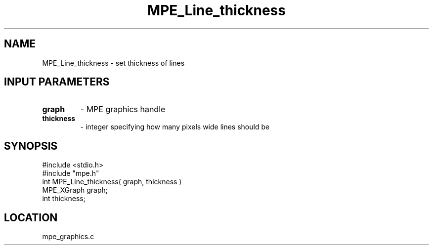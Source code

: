 .TH MPE_Line_thickness 4 "6/8/1995" " " "MPE"
.SH NAME
MPE_Line_thickness \- set thickness of lines

.SH INPUT PARAMETERS
.PD 0
.TP
.B graph 
- MPE graphics handle
.PD 1
.PD 0
.TP
.B thickness 
- integer specifying how many pixels wide lines should be
.PD 1

.SH SYNOPSIS
.nf
#include <stdio.h>
#include "mpe.h"
int MPE_Line_thickness( graph, thickness )
MPE_XGraph graph;
int thickness;

.fi

.SH LOCATION
 mpe_graphics.c
